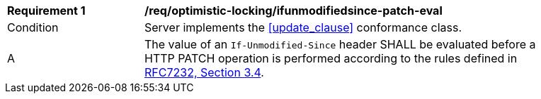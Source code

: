 [[req_optimistic-locking_ifunmodifiedsince-patch-eval]]
[width="90%",cols="2,6a"]
|===
^|*Requirement {counter:req-id}* |*/req/optimistic-locking/ifunmodifiedsince-patch-eval*
^|Condition |Server implements the <<update_clause>> conformance class.
^|A |The value of an `If-Unmodified-Since` header SHALL be evaluated before a HTTP PATCH operation is performed according to the rules defined in https://www.rfc-editor.org/rfc/rfc7232.html#section-3.4[RFC7232, Section 3.4].
|===
